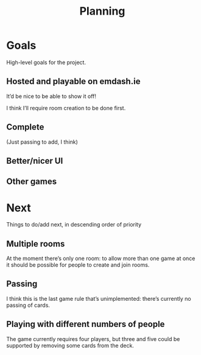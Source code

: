 #+TITLE: Planning
* Goals

High-level goals for the project.

** Hosted and playable on emdash.ie

It’d be nice to be able to show it off!

I think I’ll require room creation to be done first.

** Complete

(Just passing to add, I think)

** Better/nicer UI
** Other games
* Next

Things to do/add next, in descending order of priority

** Multiple rooms

At the moment there’s only one room: to allow more than one game at once it should be possible for people to create and join rooms.

** Passing

I think this is the last game rule that’s unimplemented: there’s currently no passing of cards.

** Playing with different numbers of people

The game currently requires four players, but three and five could be supported by removing some cards from the deck.

# Local Variables:
# org-adapt-indentation: nil
# org-hide-leading-stars: nil
# End:
